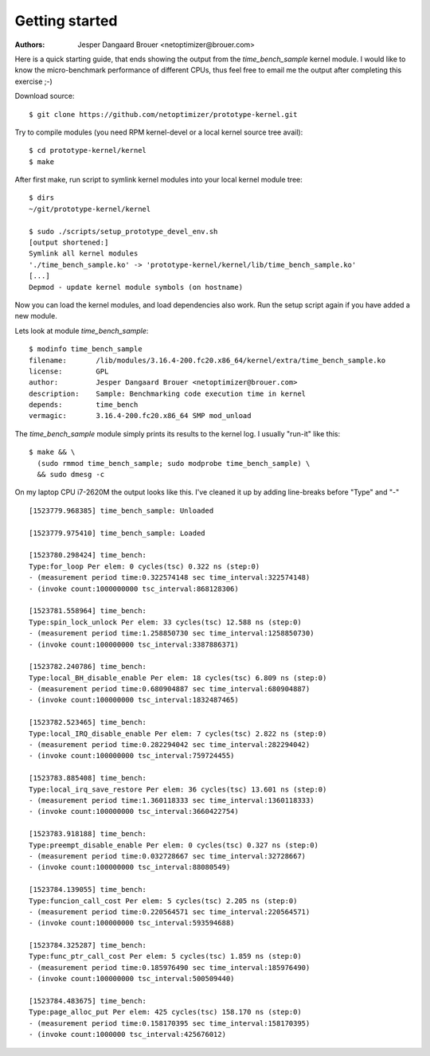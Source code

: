 Getting started
===============
:Authors: Jesper Dangaard Brouer <netoptimizer@brouer.com>

Here is a quick starting guide, that ends showing the output from the
`time_bench_sample` kernel module.  I would like to know the
micro-benchmark performance of different CPUs, thus feel free to email
me the output after completing this exercise ;-)

Download source::

 $ git clone https://github.com/netoptimizer/prototype-kernel.git

Try to compile modules (you need RPM kernel-devel or a local kernel
source tree avail)::

 $ cd prototype-kernel/kernel
 $ make

After first make, run script to symlink kernel modules into your local
kernel module tree::

 $ dirs
 ~/git/prototype-kernel/kernel

 $ sudo ./scripts/setup_prototype_devel_env.sh
 [output shortened:]
 Symlink all kernel modules
 './time_bench_sample.ko' -> 'prototype-kernel/kernel/lib/time_bench_sample.ko'
 [...]
 Depmod - update kernel module symbols (on hostname)

Now you can load the kernel modules, and load dependencies also
work. Run the setup script again if you have added a new module.

Lets look at module `time_bench_sample`::

 $ modinfo time_bench_sample
 filename:       /lib/modules/3.16.4-200.fc20.x86_64/kernel/extra/time_bench_sample.ko
 license:        GPL
 author:         Jesper Dangaard Brouer <netoptimizer@brouer.com>
 description:    Sample: Benchmarking code execution time in kernel
 depends:        time_bench
 vermagic:       3.16.4-200.fc20.x86_64 SMP mod_unload

The `time_bench_sample` module simply prints its results to the kernel
log.  I usually "run-it" like this::

 $ make && \
   (sudo rmmod time_bench_sample; sudo modprobe time_bench_sample) \
   && sudo dmesg -c

On my laptop CPU i7-2620M the output looks like this.  I've cleaned it
up by adding line-breaks before "Type" and "-" ::

 [1523779.968385] time_bench_sample: Unloaded

 [1523779.975410] time_bench_sample: Loaded

 [1523780.298424] time_bench:
 Type:for_loop Per elem: 0 cycles(tsc) 0.322 ns (step:0)
 - (measurement period time:0.322574148 sec time_interval:322574148)
 - (invoke count:1000000000 tsc_interval:868128306)

 [1523781.558964] time_bench:
 Type:spin_lock_unlock Per elem: 33 cycles(tsc) 12.588 ns (step:0)
 - (measurement period time:1.258850730 sec time_interval:1258850730)
 - (invoke count:100000000 tsc_interval:3387886371)

 [1523782.240786] time_bench:
 Type:local_BH_disable_enable Per elem: 18 cycles(tsc) 6.809 ns (step:0)
 - (measurement period time:0.680904887 sec time_interval:680904887)
 - (invoke count:100000000 tsc_interval:1832487465)

 [1523782.523465] time_bench:
 Type:local_IRQ_disable_enable Per elem: 7 cycles(tsc) 2.822 ns (step:0)
 - (measurement period time:0.282294042 sec time_interval:282294042)
 - (invoke count:100000000 tsc_interval:759724455)

 [1523783.885408] time_bench:
 Type:local_irq_save_restore Per elem: 36 cycles(tsc) 13.601 ns (step:0)
 - (measurement period time:1.360118333 sec time_interval:1360118333)
 - (invoke count:100000000 tsc_interval:3660422754)

 [1523783.918188] time_bench:
 Type:preempt_disable_enable Per elem: 0 cycles(tsc) 0.327 ns (step:0)
 - (measurement period time:0.032728667 sec time_interval:32728667)
 - (invoke count:100000000 tsc_interval:88080549)

 [1523784.139055] time_bench:
 Type:funcion_call_cost Per elem: 5 cycles(tsc) 2.205 ns (step:0)
 - (measurement period time:0.220564571 sec time_interval:220564571)
 - (invoke count:100000000 tsc_interval:593594688)

 [1523784.325287] time_bench:
 Type:func_ptr_call_cost Per elem: 5 cycles(tsc) 1.859 ns (step:0)
 - (measurement period time:0.185976490 sec time_interval:185976490)
 - (invoke count:100000000 tsc_interval:500509440)

 [1523784.483675] time_bench:
 Type:page_alloc_put Per elem: 425 cycles(tsc) 158.170 ns (step:0)
 - (measurement period time:0.158170395 sec time_interval:158170395)
 - (invoke count:1000000 tsc_interval:425676012)

